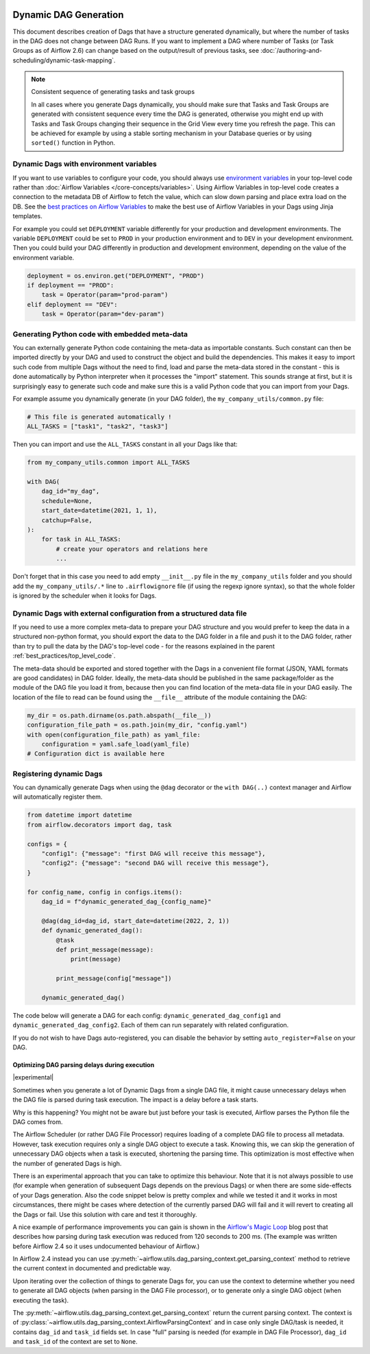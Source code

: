 .. Licensed to the Apache Software Foundation (ASF) under one
    or more contributor license agreements.  See the NOTICE file
    distributed with this work for additional information
    regarding copyright ownership.  The ASF licenses this file
    to you under the Apache License, Version 2.0 (the
    "License"); you may not use this file except in compliance
    with the License.  You may obtain a copy of the License at

 ..   http://www.apache.org/licenses/LICENSE-2.0

 .. Unless required by applicable law or agreed to in writing,
    software distributed under the License is distributed on an
    "AS IS" BASIS, WITHOUT WARRANTIES OR CONDITIONS OF ANY
    KIND, either express or implied.  See the License for the
    specific language governing permissions and limitations
    under the License.



Dynamic DAG Generation
======================

This document describes creation of Dags that have a structure generated dynamically, but where the number of
tasks in the DAG does not change between DAG Runs. If you want to implement a DAG where number of Tasks (or
Task Groups as of Airflow 2.6) can change based on the output/result of previous tasks, see
:doc:`/authoring-and-scheduling/dynamic-task-mapping`.

.. note:: Consistent sequence of generating tasks and task groups

    In all cases where you generate Dags dynamically, you should make sure that Tasks and Task Groups
    are generated with consistent sequence every time the DAG is generated, otherwise you might end up with
    Tasks and Task Groups changing their sequence in the Grid View every time you refresh the page.
    This can be achieved for example by using a stable sorting mechanism in your Database queries or by using
    ``sorted()`` function in Python.

Dynamic Dags with environment variables
.......................................

If you want to use variables to configure your code, you should always use
`environment variables <https://wiki.archlinux.org/title/environment_variables>`_ in your
top-level code rather than :doc:`Airflow Variables </core-concepts/variables>`. Using Airflow Variables
in top-level code creates a connection to the metadata DB of Airflow to fetch the value, which can slow
down parsing and place extra load on the DB. See the `best practices on Airflow Variables <best_practice:airflow_variables>`_
to make the best use of Airflow Variables in your Dags using Jinja templates.

For example you could set ``DEPLOYMENT`` variable differently for your production and development
environments. The variable ``DEPLOYMENT`` could be set to ``PROD`` in your production environment and to
``DEV`` in your development environment. Then you could build your DAG differently in production and
development environment, depending on the value of the environment variable.

.. code-block:: python

    deployment = os.environ.get("DEPLOYMENT", "PROD")
    if deployment == "PROD":
        task = Operator(param="prod-param")
    elif deployment == "DEV":
        task = Operator(param="dev-param")


Generating Python code with embedded meta-data
..............................................

You can externally generate Python code containing the meta-data as importable constants.
Such constant can then be imported directly by your DAG and used to construct the object and build
the dependencies. This makes it easy to import such code from multiple Dags without the need to find,
load and parse the meta-data stored in the constant - this is done automatically by Python interpreter
when it processes the "import" statement. This sounds strange at first, but it is surprisingly easy
to generate such code and make sure this is a valid Python code that you can import from your Dags.

For example assume you dynamically generate (in your DAG folder), the ``my_company_utils/common.py`` file:

.. code-block:: python

    # This file is generated automatically !
    ALL_TASKS = ["task1", "task2", "task3"]

Then you can import and use the ``ALL_TASKS`` constant in all your Dags like that:

.. code-block:: python

    from my_company_utils.common import ALL_TASKS

    with DAG(
        dag_id="my_dag",
        schedule=None,
        start_date=datetime(2021, 1, 1),
        catchup=False,
    ):
        for task in ALL_TASKS:
            # create your operators and relations here
            ...

Don't forget that in this case you need to add empty ``__init__.py`` file in the ``my_company_utils`` folder
and you should add the ``my_company_utils/.*`` line to ``.airflowignore`` file (if using the regexp ignore
syntax), so that the whole folder is ignored by the scheduler when it looks for Dags.


Dynamic Dags with external configuration from a structured data file
....................................................................

If you need to use a more complex meta-data to prepare your DAG structure and you would prefer to keep the
data in a structured non-python format, you should export the data to the DAG folder in a file and push
it to the DAG folder, rather than try to pull the data by the DAG's top-level code - for the reasons
explained in the parent :ref:`best_practices/top_level_code`.

The meta-data should be exported and stored together with the Dags in a convenient file format (JSON, YAML
formats are good candidates) in DAG folder. Ideally, the meta-data should be published in the same
package/folder as the module of the DAG file you load it from, because then you can find location of
the meta-data file in your DAG easily. The location of the file to read can be found using the
``__file__`` attribute of the module containing the DAG:

.. code-block:: python

    my_dir = os.path.dirname(os.path.abspath(__file__))
    configuration_file_path = os.path.join(my_dir, "config.yaml")
    with open(configuration_file_path) as yaml_file:
        configuration = yaml.safe_load(yaml_file)
    # Configuration dict is available here


Registering dynamic Dags
........................

You can dynamically generate Dags when using the ``@dag`` decorator or the ``with DAG(..)`` context manager
and Airflow will automatically register them.

.. code-block:: python

    from datetime import datetime
    from airflow.decorators import dag, task

    configs = {
        "config1": {"message": "first DAG will receive this message"},
        "config2": {"message": "second DAG will receive this message"},
    }

    for config_name, config in configs.items():
        dag_id = f"dynamic_generated_dag_{config_name}"

        @dag(dag_id=dag_id, start_date=datetime(2022, 2, 1))
        def dynamic_generated_dag():
            @task
            def print_message(message):
                print(message)

            print_message(config["message"])

        dynamic_generated_dag()

The code below will generate a DAG for each config: ``dynamic_generated_dag_config1`` and ``dynamic_generated_dag_config2``.
Each of them can run separately with related configuration.

If you do not wish to have Dags auto-registered, you can disable the behavior by setting ``auto_register=False`` on your DAG.

.. versionchanged:: 2.4

    As of version 2.4 Dags that are created by calling a ``@dag`` decorated function (or that are used in the
    ``with DAG(...)`` context manager are automatically registered, and no longer need to be stored in a
    global variable.


Optimizing DAG parsing delays during execution
----------------------------------------------

.. versionadded:: 2.4

|experimental|

Sometimes when you generate a lot of Dynamic Dags from a single DAG file, it might cause unnecessary delays
when the DAG file is parsed during task execution. The impact is a delay before a task starts.

Why is this happening? You might not be aware but just before your task is executed,
Airflow parses the Python file the DAG comes from.

The Airflow Scheduler (or rather DAG File Processor) requires loading of a complete DAG file to process
all metadata. However, task execution requires only a single DAG object to execute a task. Knowing this,
we can skip the generation of unnecessary DAG objects when a task is executed, shortening the parsing time.
This optimization is most effective when the number of generated Dags is high.

There is an experimental approach that you can take to optimize this behaviour. Note that it is not always
possible to use (for example when generation of subsequent Dags depends on the previous Dags) or when
there are some side-effects of your Dags generation. Also the code snippet below is pretty complex and while
we tested it and it works in most circumstances, there might be cases where detection of the currently
parsed DAG will fail and it will revert to creating all the Dags or fail. Use this solution with care and
test it thoroughly.

A nice example of performance improvements you can gain is shown in the
`Airflow's Magic Loop <https://medium.com/apache-airflow/airflows-magic-loop-ec424b05b629>`_ blog post
that describes how parsing during task execution was reduced from 120 seconds to 200 ms. (The example was
written before Airflow 2.4 so it uses undocumented behaviour of Airflow.)

In Airflow 2.4 instead you can use :py:meth:`~airflow.utils.dag_parsing_context.get_parsing_context` method
to retrieve the current context in documented and predictable way.

Upon iterating over the collection of things to generate Dags for, you can use the context to determine
whether you need to generate all DAG objects (when parsing in the DAG File processor), or to generate only
a single DAG object (when executing the task).

The :py:meth:`~airflow.utils.dag_parsing_context.get_parsing_context` return the current parsing
context. The context is of :py:class:`~airflow.utils.dag_parsing_context.AirflowParsingContext` and
in case only single DAG/task is needed, it contains ``dag_id`` and ``task_id`` fields set.
In case "full" parsing is needed (for example in DAG File Processor), ``dag_id`` and ``task_id``
of the context are set to ``None``.


.. code-block:: python
  :emphasize-lines: 4,8,9

  from airflow.models.dag import DAG
  from airflow.utils.dag_parsing_context import get_parsing_context

  current_dag_id = get_parsing_context().dag_id

  for thing in list_of_things:
      dag_id = f"generated_dag_{thing}"
      if current_dag_id is not None and current_dag_id != dag_id:
          continue  # skip generation of non-selected DAG

      with DAG(dag_id=dag_id, ...):
          ...
